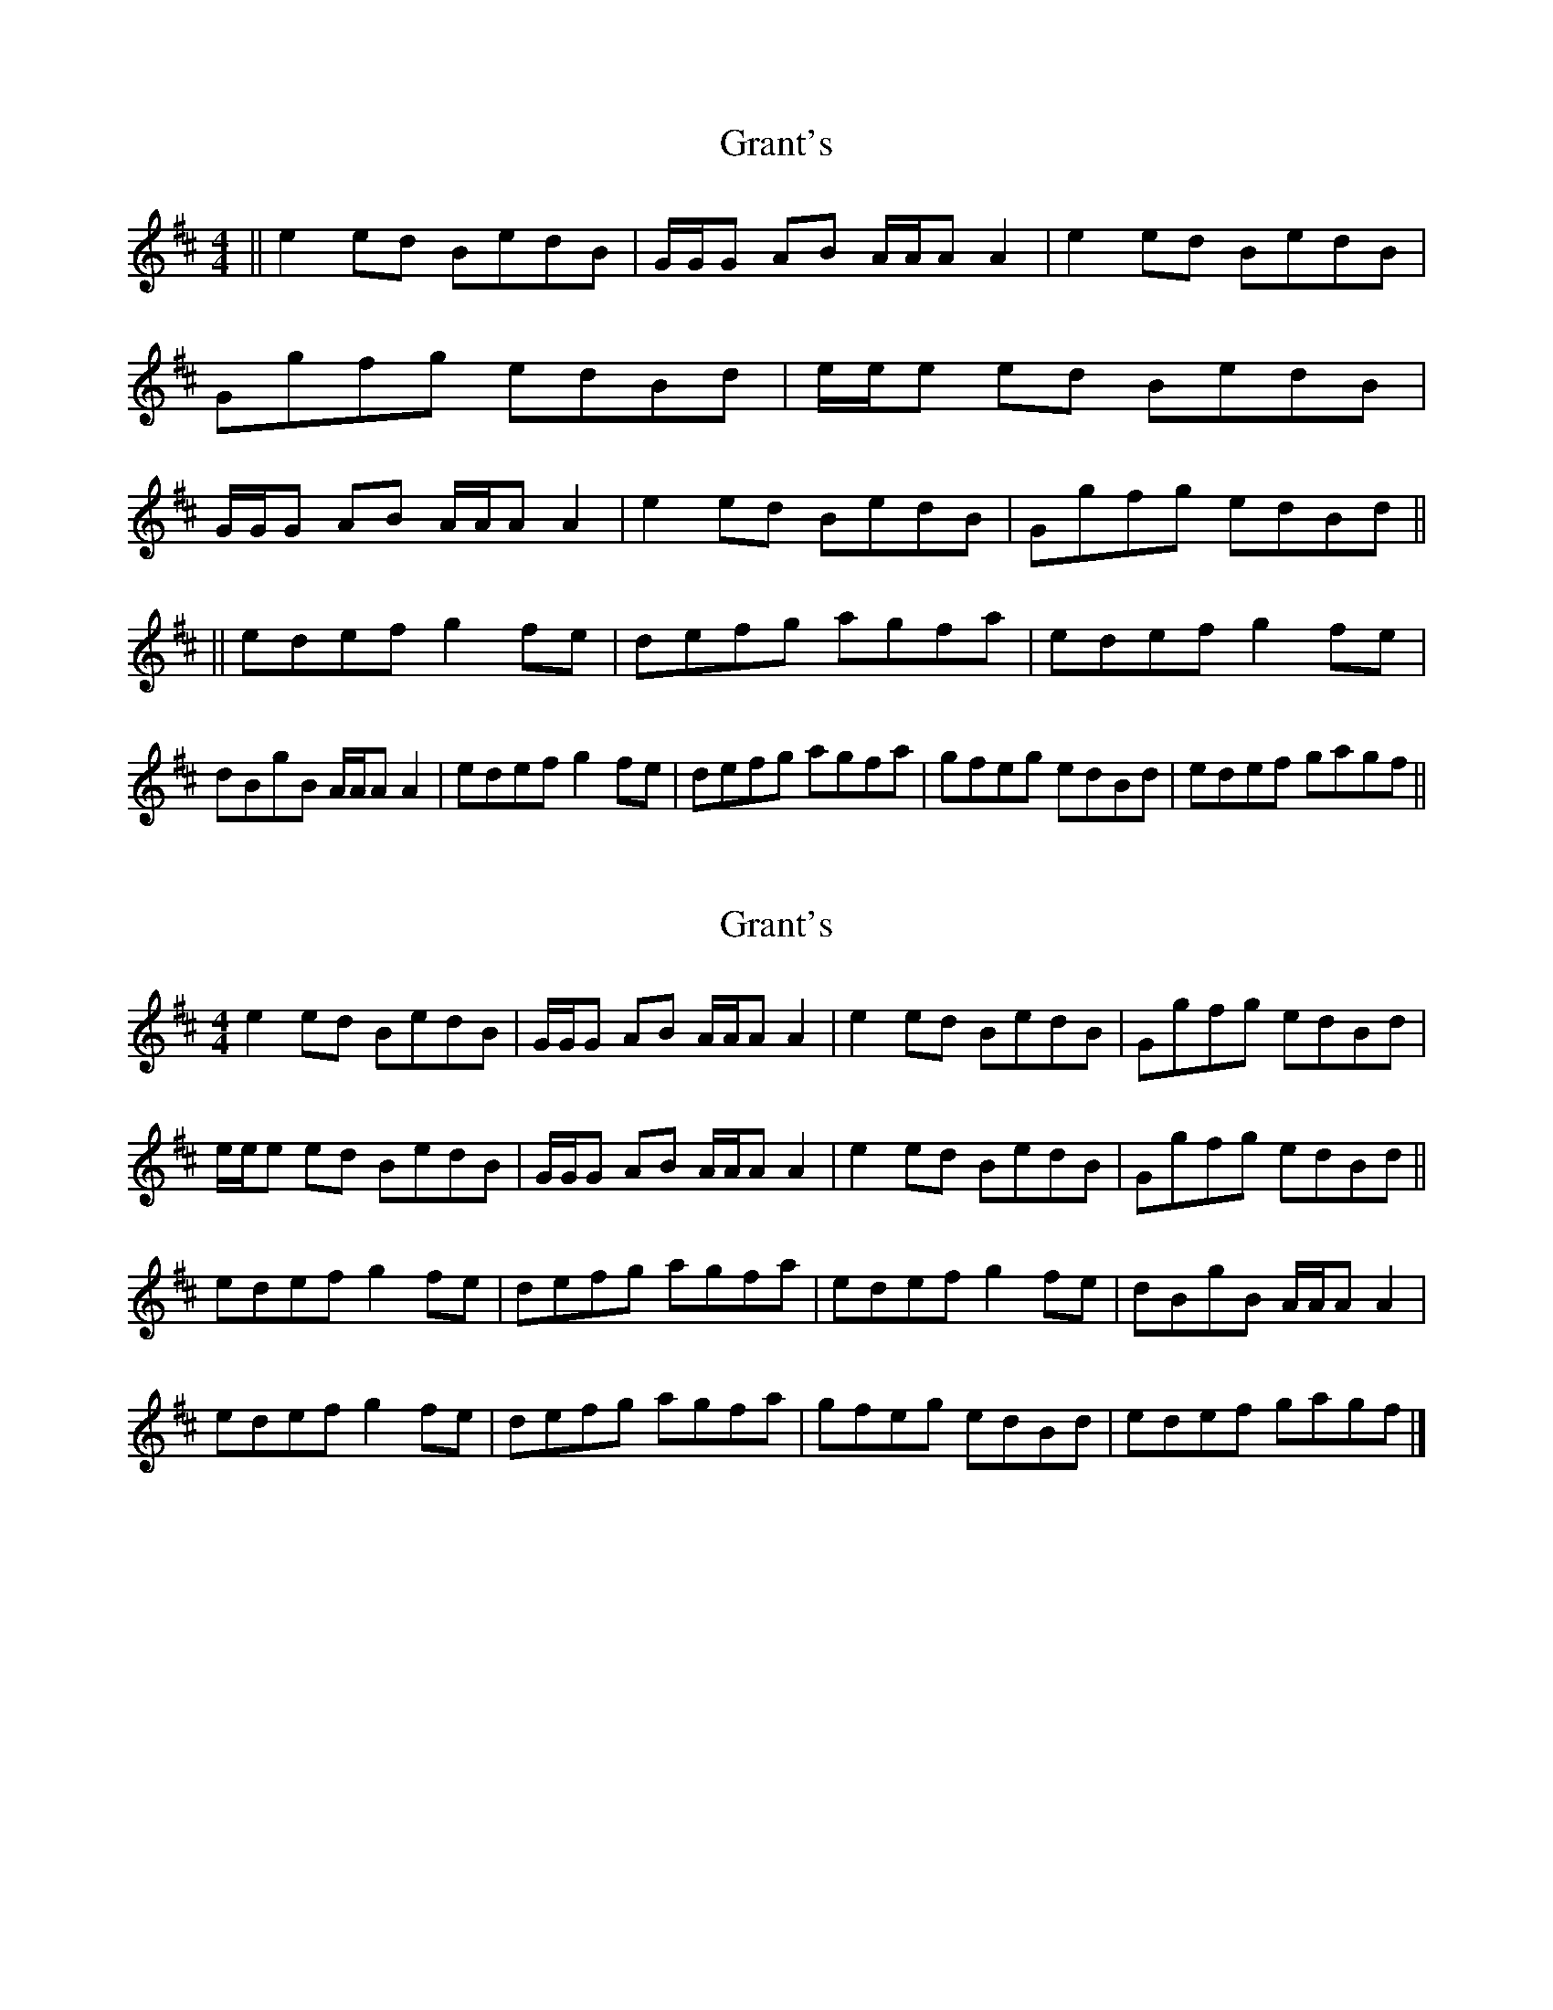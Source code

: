 X: 1
T: Grant's
Z: seinnteoir
S: https://thesession.org/tunes/12531#setting21040
R: reel
M: 4/4
L: 1/8
K: Amix
|| e2ed BedB |G/2G/2G AB A/2A/2A A2 | e2ed BedB | Ggfg edBd | e/2e/2e ed BedB | G/2G/2G AB A/2A/2A A2 | e2ed BedB | Ggfg edBd ||
|| edef g2fe | defg agfa | edef g2fe | dBgB A/2A/2A A2 | edef g2fe | defg agfa | gfeg edBd | edef gagf ||
X: 2
T: Grant's
Z: Tøm
S: https://thesession.org/tunes/12531#setting21041
R: reel
M: 4/4
L: 1/8
K: Amix
e2ed BedB |G/2G/2G AB A/2A/2A A2 | e2ed BedB | Ggfg edBd |
e/2e/2e ed BedB | G/2G/2G AB A/2A/2A A2 | e2ed BedB | Ggfg edBd||
edef g2fe | defg agfa | edef g2fe | dBgB A/2A/2A A2 |
edef g2fe | defg agfa | gfeg edBd | edef gagf |]
